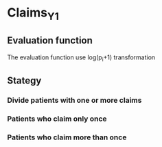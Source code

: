 
* Claims_Y1
** Evaluation function
The evaluation function use log(p_i+1) transformation

** Stategy
*** Divide patients with one or more claims
*** Patients who claim only once
*** Patients who claim more than once
